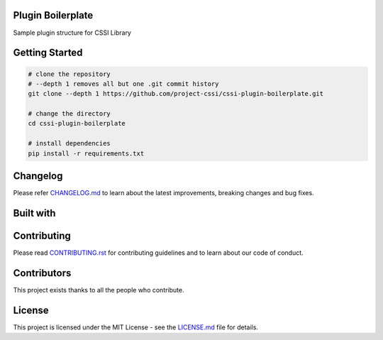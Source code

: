 .. image:: ./docs/logo/cssi-logo.svg
    :width: 250 px

Plugin Boilerplate
==================

Sample plugin structure for CSSI Library

|  |contributors-count| |license| |stars| |forks| |twitter|

Getting Started
===============

.. code:: bash

   # clone the repository
   # --depth 1 removes all but one .git commit history
   git clone --depth 1 https://github.com/project-cssi/cssi-plugin-boilerplate.git

   # change the directory
   cd cssi-plugin-boilerplate

   # install dependencies
   pip install -r requirements.txt

Changelog
=========

Please refer `CHANGELOG.md`_ to learn about the latest improvements,
breaking changes and bug fixes.

Built with
==========

.. raw:: html

    <span><img src="./docs/readme-resources/technologies/python.svg" height="40" />&ensp;&ensp;</span>
    <span><img src="./docs/logo/cssi-logo-text-only.png" height="40" />&ensp;&ensp;</span>

Contributing
============

Please read `CONTRIBUTING.rst`_ for contributing guidelines and to learn
about our code of conduct.

Contributors
============

This project exists thanks to all the people who contribute.

|  |contributors|

.. |contributors| image:: https://contributors-img.firebaseapp.com/image?repo=project-cssi/cssi-plugin-boilerplate
    :target: https://github.com/project-cssi/cssi-plugin-boilerplate/graphs/contributors
    :alt: Contributors

License
=======

This project is licensed under the MIT License - see the `LICENSE.md`_ file for details.

.. Images for the BADGES

.. |contributors-count| image:: https://img.shields.io/github/contributors/project-cssi/cssi-plugin-boilerplate.svg?logo=github
    :target: https://github.com/project-cssi/cssi-plugin-boilerplate/graphs/contributors
    :alt: Contributors Count
.. |license| image:: https://img.shields.io/badge/License-MIT-blue.svg
    :target: ./LICENSE.txt
    :alt: License
.. |stars| image:: https://img.shields.io/github/stars/project-cssi/cssi-plugin-boilerplate.svg?logo=github
    :target: https://github.com/project-cssi/cssi-plugin-boilerplate/stargazers
    :alt: Github stars
.. |forks| image:: https://img.shields.io/github/forks/project-cssi/cssi-plugin-boilerplate.svg?logo=github
    :target: https://github.com/project-cssi/cssi-plugin-boilerplate/network/members
    :alt: Github forks
.. |twitter| image:: https://img.shields.io/twitter/follow/brion_mario.svg?label=brion_mario&style=flat&logo=twitter&logoColor=4FADFF
    :target: https://twitter.com/brion_mario
    :alt: Twitter

.. _CHANGELOG.md: CHANGELOG.md
.. _CONTRIBUTING.rst: CONTRIBUTING.rst
.. _LICENSE.md: LICENSE.md
